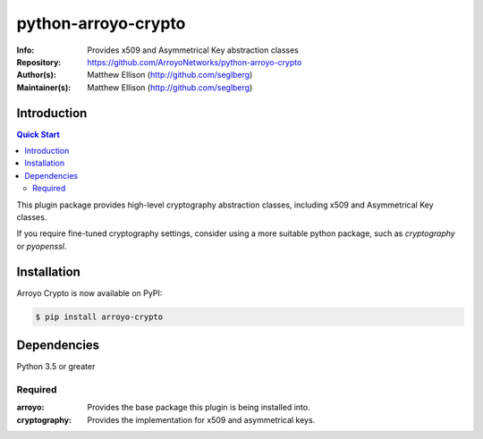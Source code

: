 ====================
python-arroyo-crypto
====================

:Info: Provides x509 and Asymmetrical Key abstraction classes
:Repository: https://github.com/ArroyoNetworks/python-arroyo-crypto
:Author(s): Matthew Ellison (http://github.com/seglberg)
:Maintainer(s): Matthew Ellison (http://github.com/seglberg)

.. image:: https://travis-ci.org/ArroyoNetworks/python-arroyo-crypto.svg?branch=master
    :target: https://travis-ci.org/ArroyoNetworks/python-arroyo-crypto

.. image:: https://img.shields.io/codecov/c/github/ArroyoNetworks/python-arroyo-crypto/master.svg?maxAge=600
    :target: https://codecov.io/github/ArroyoNetworks/python-arroyo-crypto?branch=master
    
.. image:: https://img.shields.io/pypi/v/arroyo-crypto.svg
    :target: https://pypi.python.org/pypi/arroyo-crypto/

.. image:: https://img.shields.io/github/license/ArroyoNetworks/python-arroyo-crypto.svg
    :target: https://github.com/ArroyoNetworks/python-arroyo-crypto/blob/master/LICENSE


Introduction
============

.. contents:: Quick Start
   :depth: 2

This plugin package provides high-level cryptography abstraction classes,
including x509 and Asymmetrical Key classes.

If you require fine-tuned cryptography settings, consider using a more suitable
python package, such as `cryptography` or `pyopenssl`.


Installation
============
Arroyo Crypto is now available on PyPI:

.. code:: console

    $ pip install arroyo-crypto


Dependencies
============
Python 3.5 or greater

Required
--------

:arroyo: Provides the base package this plugin is being installed into.
:cryptography: Provides the implementation for x509 and asymmetrical keys.
